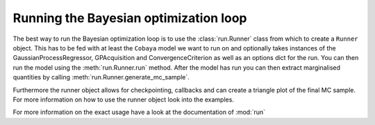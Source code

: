 ======================================
Running the Bayesian optimization loop
======================================

The best way to run the Bayesian optimization loop is to use the :class:`run.Runner`
class from which to create a ``Runner`` object. This has to be fed with at least the
``Cobaya`` model we want to run on and optionally takes instances of the GaussianProcessRegressor,
GPAcquisition and ConvergenceCriterion as well as an options dict for the run. You can
then run the model using the :meth:`run.Runner.run` method. After the model has run you
can then extract marginalised quantities by calling :meth:`run.Runner.generate_mc_sample`.

Furthermore the runner object allows for checkpointing, callbacks and can create a
triangle plot of the final MC sample. For more information on how to use the runner object
look into the examples.

For more information on the exact usage have a look at the documentation of :mod:`run`
